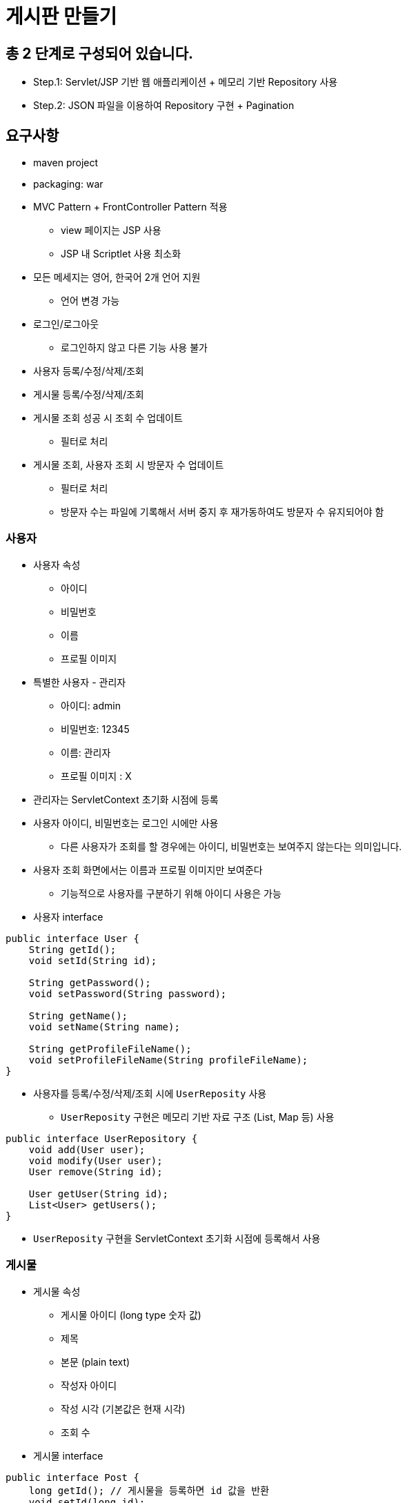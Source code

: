 = 게시판 만들기

== 총 2 단계로 구성되어 있습니다.

* Step.1: Servlet/JSP 기반 웹 애플리케이션 + 메모리 기반 Repository 사용
* Step.2: JSON 파일을 이용하여 Repository 구현 + Pagination

== 요구사항

* maven project
* packaging: war
* MVC Pattern + FrontController Pattern 적용
** view 페이지는 JSP 사용
** JSP 내 Scriptlet 사용 최소화
* 모든 메세지는 영어, 한국어 2개 언어 지원
** 언어 변경 가능
* 로그인/로그아웃
** 로그인하지 않고 다른 기능 사용 불가
* 사용자 등록/수정/삭제/조회
* 게시물 등록/수정/삭제/조회
* 게시물 조회 성공 시 조회 수 업데이트
** 필터로 처리
* 게시물 조회, 사용자 조회 시 방문자 수 업데이트

** 필터로 처리
** 방문자 수는 파일에 기록해서 서버 중지 후 재가동하여도 방문자 수 유지되어야 함

=== 사용자

* 사용자 속성
** 아이디
** 비밀번호
** 이름
** 프로필 이미지
* 특별한 사용자 - 관리자
** 아이디: admin
** 비밀번호: 12345
** 이름: 관리자
** 프로필 이미지 : X
* 관리자는 ServletContext 초기화 시점에 등록
* 사용자 아이디, 비밀번호는 로그인 시에만 사용
** 다른 사용자가 조회를 할 경우에는 아이디, 비밀번호는 보여주지 않는다는 의미입니다.
* 사용자 조회 화면에서는 이름과 프로필 이미지만 보여준다
** 기능적으로 사용자를 구분하기 위해 아이디 사용은 가능
* 사용자 interface
[source,java]
----
public interface User {
    String getId();
    void setId(String id);

    String getPassword();
    void setPassword(String password);

    String getName();
    void setName(String name);

    String getProfileFileName();
    void setProfileFileName(String profileFileName);
}

----

* 사용자를 등록/수정/삭제/조회 시에 `UserReposity` 사용
** `UserReposity` 구현은 메모리 기반 자료 구조 (List, Map 등) 사용
[source,java]
----
public interface UserRepository {
    void add(User user);
    void modify(User user);
    User remove(String id);

    User getUser(String id);
    List<User> getUsers();
}
----

* `UserReposity` 구현을 ServletContext 초기화 시점에 등록해서 사용

=== 게시물

* 게시물 속성
** 게시물 아이디 (long type 숫자 값)
** 제목
** 본문 (plain text)
** 작성자 아이디
** 작성 시각 (기본값은 현재 시각)
** 조회 수
* 게시물 interface
[source,java]
----
public interface Post {
    long getId(); // 게시물을 등록하면 id 값을 반환
    void setId(long id);

    String getTitle();
    void setTitle(String title);

    String getContent();
    void setContent(String content);

    String getWriterUserId();
    void setWriterUserId(String writerUserId);

    LocalDateTime getWriteTime();
    void setWriteTime(LocalDateTime writeTime);

    int getViewCount();
    void increaseViewCount();
}
----

* 게시물을 등록/수정/삭제/조회 시에 `PostRepository` 사용
[source,java]
----
public interface PostRepository {
    long register(Post post);
    void modify(Post post);
    Post remove(long id);

    Post getPost(long id);
    List<Post> getPosts();
}
----

* 게시물 등록 예제
[source,java]
----
Post post = new ConcretePost();
post.setTitle("제목");
post.setContent("내용");
post.setWriterUserId("dongmyo");
// NOTE: 등록 시 `setWriteTime()`을 호출하지 않으면 현재 시각을 기본값으로 설정

// NOTE: 게시물을 등록하면 repository가 id 값을 반환해야 한다.
long postId = postRepository.register(post);
post.setId(postId);
----

* `PostReposity` 구현을 ServletContext 초기화 시점에 등록해서 사용
** `PostReposity` 구현은 **메모리 기반 자료 구조 (List, Map 등)** 사용

=== 화면 구성

* 로그인하지 않았으면
** 로그인 화면으로 이동
* 로그인한 사용자가
** 관리자면
*** 사용자 목록
**** 사용자 조회
***** 사용자 정보 수정
***** 사용자 삭제
*** 사용자 추가
**** 프로파일 업로드 `POST /profile`
***** Servlet API 3.0 spec 기준으로 구현
***** `commons-fileupload` 라이브러리 사용 금지
** 관리자가 아니면
*** 게시물 목록
**** 게시물 조회
***** 본인이 작성한 게시물이면
****** 게시물 수정
****** 게시물 삭제
***** 작성자 이름을 클릭하면 사용자 조회 화면으로 이동
****** 사용자 조회 화면에는 작성자 이름과 작성자 프로파일 표시
******* `&lt;img src=&#39;/profile?id=&#39;&gt;`
*** 게시물 등록
** 로그아웃
** 현재 방문자수, 로그인한 사용자 수 표시
** 현재 언어 표시
*** 언어 변경

=== JSON 파일을 이용하여 Repository 구현

* `UserRepository`
* `PostRepository`

=== Ex.) JSON 파일

* users.json
[source,javascript]
----
[{"id" : "admin",
"password" : "12345",
"name" : "Administrator",
"profileFileName" : null
}]
----

=== JSON 라이브러리

* jackson 라이브러리 사용

=== 게시물 Pagination 처리

* Pagination (Paging)

** 전체 목록을 *페이지* 단위로 끊어서 보여주는 것
** page: 현재 페이지 번호 (1부터 시작)
** size: 한 페이지에 보여줄 게시물 갯수 (10개)
* Ex.)

** 총 게시물 수: 13개 (1, 2, 3, …, 13)
** 총 페이지 수: 2 페이지
*** 1 페이지: (1, 2, 3, …, 10)
*** 2 페이지: (11, 12, 13)
* `PostRepository`에 Pagination을 위한 메서드 추가

[source,java]
----
public interface PostRepository {
    // ...

    int getTotalCount();
    Page<Post> getPagedPosts(int page, int size);
}
----

[source,java]
----
public interface Page<T> {
    int getPageNumber();            // 현재 페이지 번호
    int getPageSize();              // 한 페이지에 보여줄 게시물 갯수
    int getTotalPageCount();        // 총 페이지 수

    long getTotalCount();           // 총 게시물 수
    List<T> getList();              // 게시물 목록
}
----